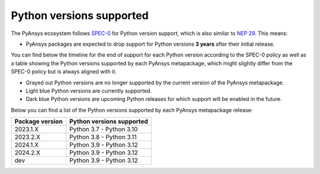 .. _supported_versions:

Python versions supported
=========================

The PyAnsys ecosystem follows `SPEC-0 <https://scientific-python.org/specs/spec-0000/>`_ for Python version support,
which is also similar to `NEP 29 <https://numpy.org/neps/nep-0029-deprecation_policy.html>`_. This means:

* PyAnsys packages are expected to drop support for Python versions **3 years** after their
  initial release.

You can find below the timeline for the end of support for each Python version according to the SPEC-0 policy
as well as a table showing the Python versions supported by each PyAnsys metapackage, which might slightly
differ from the SPEC-0 policy but is always aligned with it.

* Grayed out Python versions are no longer supported by the current version of the PyAnsys metapackage.
* Light blue Python versions are currently supported.
* Dark blue Python versions are upcoming Python releases for which support will be enabled in the future.

.. mermaid::
   :caption: Python versions supported by SPEC-0 policy
   :alt: Python versions supported by SPEC-0 policy
   :align: center

    gantt
        dateFormat YYYY-MM-DD
        axisFormat %Y-%m
        Python 3.7  :done,   des1, 2018-06-27, 2021-06-27
        Python 3.8  :done,   des2, 2019-10-14, 2022-10-14
        Python 3.9  :active, des3, 2020-10-05, 2023-10-05
        Python 3.10 :active, des4, 2021-10-04, 2024-10-03
        Python 3.11 :active, des5, 2022-10-24, 2025-10-24
        Python 3.12 :active, des6, 2023-10-02, 2026-10-02
        Python 3.13 :des7, 2024-10-01, 2027-10-01

Below you can find a list of the Python versions supported by each PyAnsys metapackage release:

+-----------------+----------------------------+
| Package version | Python versions supported  |
+=================+============================+
| 2023.1.X        | Python 3.7 - Python 3.10   |
+-----------------+----------------------------+
| 2023.2.X        | Python 3.8 - Python 3.11   |
+-----------------+----------------------------+
| 2024.1.X        | Python 3.9 - Python 3.12   |
+-----------------+----------------------------+
| 2024.2.X        | Python 3.9 - Python 3.12   |
+-----------------+----------------------------+
| dev             | Python 3.9 - Python 3.12   |
+-----------------+----------------------------+
